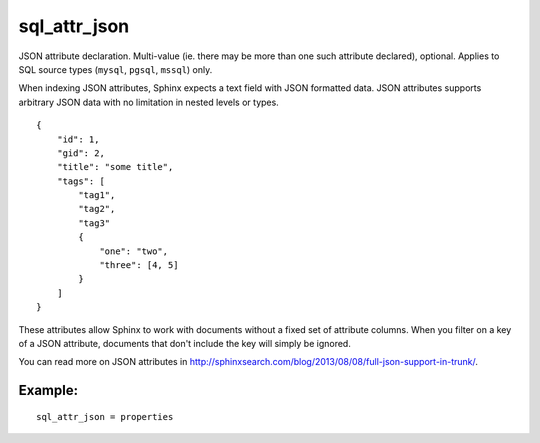 sql\_attr\_json
~~~~~~~~~~~~~~~

JSON attribute declaration. Multi-value (ie. there may be more than one
such attribute declared), optional. Applies to SQL source types
(``mysql``, ``pgsql``, ``mssql``) only.

When indexing JSON attributes, Sphinx expects a text field with JSON
formatted data. JSON attributes supports arbitrary JSON data with no
limitation in nested levels or types.

::


    {
        "id": 1,
        "gid": 2,
        "title": "some title",
        "tags": [
            "tag1",
            "tag2",
            "tag3"
            {
                "one": "two",
                "three": [4, 5]
            }
        ]
    }

These attributes allow Sphinx to work with documents without a fixed set
of attribute columns. When you filter on a key of a JSON attribute,
documents that don't include the key will simply be ignored.

You can read more on JSON attributes in
http://sphinxsearch.com/blog/2013/08/08/full-json-support-in-trunk/.

Example:
^^^^^^^^

::


    sql_attr_json = properties

